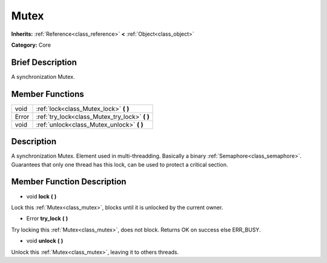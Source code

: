 .. Generated automatically by doc/tools/makerst.py in Godot's source tree.
.. DO NOT EDIT THIS FILE, but the doc/base/classes.xml source instead.

.. _class_Mutex:

Mutex
=====

**Inherits:** :ref:`Reference<class_reference>` **<** :ref:`Object<class_object>`

**Category:** Core

Brief Description
-----------------

A synchronization Mutex.

Member Functions
----------------

+--------+----------------------------------------------------+
| void   | :ref:`lock<class_Mutex_lock>`  **(** **)**         |
+--------+----------------------------------------------------+
| Error  | :ref:`try_lock<class_Mutex_try_lock>`  **(** **)** |
+--------+----------------------------------------------------+
| void   | :ref:`unlock<class_Mutex_unlock>`  **(** **)**     |
+--------+----------------------------------------------------+

Description
-----------

A synchronization Mutex. Element used in multi-threadding. Basically a binary :ref:`Semaphore<class_semaphore>`. Guarantees that only one thread has this lock, can be used to protect a critical section.

Member Function Description
---------------------------

.. _class_Mutex_lock:

- void  **lock**  **(** **)**

Lock this :ref:`Mutex<class_mutex>`, blocks until it is unlocked by the current owner.

.. _class_Mutex_try_lock:

- Error  **try_lock**  **(** **)**

Try locking this :ref:`Mutex<class_mutex>`, does not block. Returns OK on success else ERR_BUSY.

.. _class_Mutex_unlock:

- void  **unlock**  **(** **)**

Unlock this :ref:`Mutex<class_mutex>`, leaving it to others threads.


